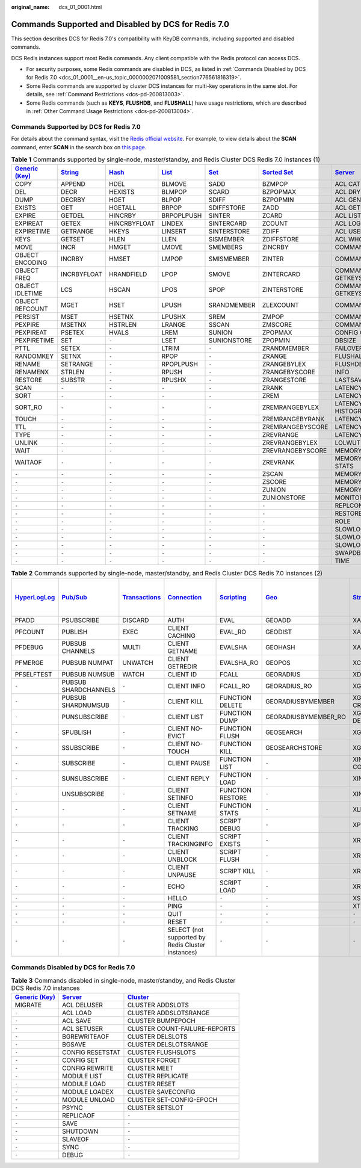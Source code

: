 :original_name: dcs_01_0001.html

.. _dcs_01_0001:

Commands Supported and Disabled by DCS for Redis 7.0
====================================================

This section describes DCS for Redis 7.0's compatibility with KeyDB commands, including supported and disabled commands.

DCS Redis instances support most Redis commands. Any client compatible with the Redis protocol can access DCS.

-  For security purposes, some Redis commands are disabled in DCS, as listed in :ref:`Commands Disabled by DCS for Redis 7.0 <dcs_01_0001__en-us_topic_0000002071009581_section776561816319>`.
-  Some Redis commands are supported by cluster DCS instances for multi-key operations in the same slot. For details, see :ref:`Command Restrictions <dcs-pd-200813003>`.
-  Some Redis commands (such as **KEYS**, **FLUSHDB**, and **FLUSHALL**) have usage restrictions, which are described in :ref:`Other Command Usage Restrictions <dcs-pd-200813004>`.

Commands Supported by DCS for Redis 7.0
---------------------------------------

For details about the command syntax, visit the `Redis official website <https://redis.io/commands>`__. For example, to view details about the **SCAN** command, enter **SCAN** in the search box on `this page <https://redis.io/commands>`__.

.. table:: **Table 1** Commands supported by single-node, master/standby, and Redis Cluster DCS Redis 7.0 instances (1)

   +-------------------------------------------------------+-----------------------------------------------+-------------------------------------------+-------------------------------------------+-----------------------------------------+-------------------------------------------------------+-----------------------------------------------+------------------------------------------------------------------+
   | `Generic (Key) <https://redis.io/commands#generic>`__ | `String <https://redis.io/commands#string>`__ | `Hash <https://redis.io/commands#hash>`__ | `List <https://redis.io/commands#list>`__ | `Set <https://redis.io/commands#set>`__ | `Sorted Set <https://redis.io/commands#sorted_set>`__ | `Server <https://redis.io/commands#server>`__ | `Bitmap <https://redis.io/docs/latest/commands/?group=bitmap>`__ |
   +=======================================================+===============================================+===========================================+===========================================+=========================================+=======================================================+===============================================+==================================================================+
   | COPY                                                  | APPEND                                        | HDEL                                      | BLMOVE                                    | SADD                                    | BZMPOP                                                | ACL CAT                                       | BITCOUNT                                                         |
   +-------------------------------------------------------+-----------------------------------------------+-------------------------------------------+-------------------------------------------+-----------------------------------------+-------------------------------------------------------+-----------------------------------------------+------------------------------------------------------------------+
   | DEL                                                   | DECR                                          | HEXISTS                                   | BLMPOP                                    | SCARD                                   | BZPOPMAX                                              | ACL DRYRUN                                    | BITFIELD                                                         |
   +-------------------------------------------------------+-----------------------------------------------+-------------------------------------------+-------------------------------------------+-----------------------------------------+-------------------------------------------------------+-----------------------------------------------+------------------------------------------------------------------+
   | DUMP                                                  | DECRBY                                        | HGET                                      | BLPOP                                     | SDIFF                                   | BZPOPMIN                                              | ACL GENPASS                                   | BITFIELD_RO                                                      |
   +-------------------------------------------------------+-----------------------------------------------+-------------------------------------------+-------------------------------------------+-----------------------------------------+-------------------------------------------------------+-----------------------------------------------+------------------------------------------------------------------+
   | EXISTS                                                | GET                                           | HGETALL                                   | BRPOP                                     | SDIFFSTORE                              | ZADD                                                  | ACL GETUSER                                   | BITOP                                                            |
   +-------------------------------------------------------+-----------------------------------------------+-------------------------------------------+-------------------------------------------+-----------------------------------------+-------------------------------------------------------+-----------------------------------------------+------------------------------------------------------------------+
   | EXPIRE                                                | GETDEL                                        | HINCRBY                                   | BRPOPLPUSH                                | SINTER                                  | ZCARD                                                 | ACL LIST                                      | BITPOS                                                           |
   +-------------------------------------------------------+-----------------------------------------------+-------------------------------------------+-------------------------------------------+-----------------------------------------+-------------------------------------------------------+-----------------------------------------------+------------------------------------------------------------------+
   | EXPIREAT                                              | GETEX                                         | HINCRBYFLOAT                              | LINDEX                                    | SINTERCARD                              | ZCOUNT                                                | ACL LOG                                       | GETBIT                                                           |
   +-------------------------------------------------------+-----------------------------------------------+-------------------------------------------+-------------------------------------------+-----------------------------------------+-------------------------------------------------------+-----------------------------------------------+------------------------------------------------------------------+
   | EXPIRETIME                                            | GETRANGE                                      | HKEYS                                     | LINSERT                                   | SINTERSTORE                             | ZDIFF                                                 | ACL USERS                                     | SETBIT                                                           |
   +-------------------------------------------------------+-----------------------------------------------+-------------------------------------------+-------------------------------------------+-----------------------------------------+-------------------------------------------------------+-----------------------------------------------+------------------------------------------------------------------+
   | KEYS                                                  | GETSET                                        | HLEN                                      | LLEN                                      | SISMEMBER                               | ZDIFFSTORE                                            | ACL WHOAMI                                    | ``-``                                                            |
   +-------------------------------------------------------+-----------------------------------------------+-------------------------------------------+-------------------------------------------+-----------------------------------------+-------------------------------------------------------+-----------------------------------------------+------------------------------------------------------------------+
   | MOVE                                                  | INCR                                          | HMGET                                     | LMOVE                                     | SMEMBERS                                | ZINCRBY                                               | COMMAND COUNT                                 | ``-``                                                            |
   +-------------------------------------------------------+-----------------------------------------------+-------------------------------------------+-------------------------------------------+-----------------------------------------+-------------------------------------------------------+-----------------------------------------------+------------------------------------------------------------------+
   | OBJECT ENCODING                                       | INCRBY                                        | HMSET                                     | LMPOP                                     | SMISMEMBER                              | ZINTER                                                | COMMAND DOCS                                  | ``-``                                                            |
   +-------------------------------------------------------+-----------------------------------------------+-------------------------------------------+-------------------------------------------+-----------------------------------------+-------------------------------------------------------+-----------------------------------------------+------------------------------------------------------------------+
   | OBJECT FREQ                                           | INCRBYFLOAT                                   | HRANDFIELD                                | LPOP                                      | SMOVE                                   | ZINTERCARD                                            | COMMAND GETKEYS                               | ``-``                                                            |
   +-------------------------------------------------------+-----------------------------------------------+-------------------------------------------+-------------------------------------------+-----------------------------------------+-------------------------------------------------------+-----------------------------------------------+------------------------------------------------------------------+
   | OBJECT IDLETIME                                       | LCS                                           | HSCAN                                     | LPOS                                      | SPOP                                    | ZINTERSTORE                                           | COMMAND GETKEYSANDFLAGS                       | ``-``                                                            |
   +-------------------------------------------------------+-----------------------------------------------+-------------------------------------------+-------------------------------------------+-----------------------------------------+-------------------------------------------------------+-----------------------------------------------+------------------------------------------------------------------+
   | OBJECT REFCOUNT                                       | MGET                                          | HSET                                      | LPUSH                                     | SRANDMEMBER                             | ZLEXCOUNT                                             | COMMAND INFO                                  | ``-``                                                            |
   +-------------------------------------------------------+-----------------------------------------------+-------------------------------------------+-------------------------------------------+-----------------------------------------+-------------------------------------------------------+-----------------------------------------------+------------------------------------------------------------------+
   | PERSIST                                               | MSET                                          | HSETNX                                    | LPUSHX                                    | SREM                                    | ZMPOP                                                 | COMMAND LIST                                  | ``-``                                                            |
   +-------------------------------------------------------+-----------------------------------------------+-------------------------------------------+-------------------------------------------+-----------------------------------------+-------------------------------------------------------+-----------------------------------------------+------------------------------------------------------------------+
   | PEXPIRE                                               | MSETNX                                        | HSTRLEN                                   | LRANGE                                    | SSCAN                                   | ZMSCORE                                               | COMMAND                                       | ``-``                                                            |
   +-------------------------------------------------------+-----------------------------------------------+-------------------------------------------+-------------------------------------------+-----------------------------------------+-------------------------------------------------------+-----------------------------------------------+------------------------------------------------------------------+
   | PEXPIREAT                                             | PSETEX                                        | HVALS                                     | LREM                                      | SUNION                                  | ZPOPMAX                                               | CONFIG GET                                    | ``-``                                                            |
   +-------------------------------------------------------+-----------------------------------------------+-------------------------------------------+-------------------------------------------+-----------------------------------------+-------------------------------------------------------+-----------------------------------------------+------------------------------------------------------------------+
   | PEXPIRETIME                                           | SET                                           | ``-``                                     | LSET                                      | SUNIONSTORE                             | ZPOPMIN                                               | DBSIZE                                        | ``-``                                                            |
   +-------------------------------------------------------+-----------------------------------------------+-------------------------------------------+-------------------------------------------+-----------------------------------------+-------------------------------------------------------+-----------------------------------------------+------------------------------------------------------------------+
   | PTTL                                                  | SETEX                                         | ``-``                                     | LTRIM                                     | ``-``                                   | ZRANDMEMBER                                           | FAILOVER                                      | ``-``                                                            |
   +-------------------------------------------------------+-----------------------------------------------+-------------------------------------------+-------------------------------------------+-----------------------------------------+-------------------------------------------------------+-----------------------------------------------+------------------------------------------------------------------+
   | RANDOMKEY                                             | SETNX                                         | ``-``                                     | RPOP                                      | ``-``                                   | ZRANGE                                                | FLUSHALL                                      | ``-``                                                            |
   +-------------------------------------------------------+-----------------------------------------------+-------------------------------------------+-------------------------------------------+-----------------------------------------+-------------------------------------------------------+-----------------------------------------------+------------------------------------------------------------------+
   | RENAME                                                | SETRANGE                                      | ``-``                                     | RPOPLPUSH                                 | ``-``                                   | ZRANGEBYLEX                                           | FLUSHDB                                       | ``-``                                                            |
   +-------------------------------------------------------+-----------------------------------------------+-------------------------------------------+-------------------------------------------+-----------------------------------------+-------------------------------------------------------+-----------------------------------------------+------------------------------------------------------------------+
   | RENAMENX                                              | STRLEN                                        | ``-``                                     | RPUSH                                     | ``-``                                   | ZRANGEBYSCORE                                         | INFO                                          | ``-``                                                            |
   +-------------------------------------------------------+-----------------------------------------------+-------------------------------------------+-------------------------------------------+-----------------------------------------+-------------------------------------------------------+-----------------------------------------------+------------------------------------------------------------------+
   | RESTORE                                               | SUBSTR                                        | ``-``                                     | RPUSHX                                    | ``-``                                   | ZRANGESTORE                                           | LASTSAVE                                      | ``-``                                                            |
   +-------------------------------------------------------+-----------------------------------------------+-------------------------------------------+-------------------------------------------+-----------------------------------------+-------------------------------------------------------+-----------------------------------------------+------------------------------------------------------------------+
   | SCAN                                                  | ``-``                                         | ``-``                                     | ``-``                                     | ``-``                                   | ZRANK                                                 | LATENCY DOCTOR                                | ``-``                                                            |
   +-------------------------------------------------------+-----------------------------------------------+-------------------------------------------+-------------------------------------------+-----------------------------------------+-------------------------------------------------------+-----------------------------------------------+------------------------------------------------------------------+
   | SORT                                                  | ``-``                                         | ``-``                                     | ``-``                                     | ``-``                                   | ZREM                                                  | LATENCY GRAPH                                 | ``-``                                                            |
   +-------------------------------------------------------+-----------------------------------------------+-------------------------------------------+-------------------------------------------+-----------------------------------------+-------------------------------------------------------+-----------------------------------------------+------------------------------------------------------------------+
   | SORT_RO                                               | ``-``                                         | ``-``                                     | ``-``                                     | ``-``                                   | ZREMRANGEBYLEX                                        | LATENCY HISTOGRAM                             | ``-``                                                            |
   +-------------------------------------------------------+-----------------------------------------------+-------------------------------------------+-------------------------------------------+-----------------------------------------+-------------------------------------------------------+-----------------------------------------------+------------------------------------------------------------------+
   | TOUCH                                                 | ``-``                                         | ``-``                                     | ``-``                                     | ``-``                                   | ZREMRANGEBYRANK                                       | LATENCY HISTORY                               | ``-``                                                            |
   +-------------------------------------------------------+-----------------------------------------------+-------------------------------------------+-------------------------------------------+-----------------------------------------+-------------------------------------------------------+-----------------------------------------------+------------------------------------------------------------------+
   | TTL                                                   | ``-``                                         | ``-``                                     | ``-``                                     | ``-``                                   | ZREMRANGEBYSCORE                                      | LATENCY LATEST                                | ``-``                                                            |
   +-------------------------------------------------------+-----------------------------------------------+-------------------------------------------+-------------------------------------------+-----------------------------------------+-------------------------------------------------------+-----------------------------------------------+------------------------------------------------------------------+
   | TYPE                                                  | ``-``                                         | ``-``                                     | ``-``                                     | ``-``                                   | ZREVRANGE                                             | LATENCY RESET                                 | ``-``                                                            |
   +-------------------------------------------------------+-----------------------------------------------+-------------------------------------------+-------------------------------------------+-----------------------------------------+-------------------------------------------------------+-----------------------------------------------+------------------------------------------------------------------+
   | UNLINK                                                | ``-``                                         | ``-``                                     | ``-``                                     | ``-``                                   | ZREVRANGEBYLEX                                        | LOLWUT                                        | ``-``                                                            |
   +-------------------------------------------------------+-----------------------------------------------+-------------------------------------------+-------------------------------------------+-----------------------------------------+-------------------------------------------------------+-----------------------------------------------+------------------------------------------------------------------+
   | WAIT                                                  | ``-``                                         | ``-``                                     | ``-``                                     | ``-``                                   | ZREVRANGEBYSCORE                                      | MEMORY DOCTOR                                 | ``-``                                                            |
   +-------------------------------------------------------+-----------------------------------------------+-------------------------------------------+-------------------------------------------+-----------------------------------------+-------------------------------------------------------+-----------------------------------------------+------------------------------------------------------------------+
   | WAITAOF                                               | ``-``                                         | ``-``                                     | ``-``                                     | ``-``                                   | ZREVRANK                                              | MEMORY MALLOC-STATS                           | ``-``                                                            |
   +-------------------------------------------------------+-----------------------------------------------+-------------------------------------------+-------------------------------------------+-----------------------------------------+-------------------------------------------------------+-----------------------------------------------+------------------------------------------------------------------+
   | ``-``                                                 | ``-``                                         | ``-``                                     | ``-``                                     | ``-``                                   | ZSCAN                                                 | MEMORY PURGE                                  | ``-``                                                            |
   +-------------------------------------------------------+-----------------------------------------------+-------------------------------------------+-------------------------------------------+-----------------------------------------+-------------------------------------------------------+-----------------------------------------------+------------------------------------------------------------------+
   | ``-``                                                 | ``-``                                         | ``-``                                     | ``-``                                     | ``-``                                   | ZSCORE                                                | MEMORY STATS                                  | ``-``                                                            |
   +-------------------------------------------------------+-----------------------------------------------+-------------------------------------------+-------------------------------------------+-----------------------------------------+-------------------------------------------------------+-----------------------------------------------+------------------------------------------------------------------+
   | ``-``                                                 | ``-``                                         | ``-``                                     | ``-``                                     | ``-``                                   | ZUNION                                                | MEMORY USAGE                                  | ``-``                                                            |
   +-------------------------------------------------------+-----------------------------------------------+-------------------------------------------+-------------------------------------------+-----------------------------------------+-------------------------------------------------------+-----------------------------------------------+------------------------------------------------------------------+
   | ``-``                                                 | ``-``                                         | ``-``                                     | ``-``                                     | ``-``                                   | ZUNIONSTORE                                           | MONITOR                                       | ``-``                                                            |
   +-------------------------------------------------------+-----------------------------------------------+-------------------------------------------+-------------------------------------------+-----------------------------------------+-------------------------------------------------------+-----------------------------------------------+------------------------------------------------------------------+
   | ``-``                                                 | ``-``                                         | ``-``                                     | ``-``                                     | ``-``                                   | ``-``                                                 | REPLCONF                                      | ``-``                                                            |
   +-------------------------------------------------------+-----------------------------------------------+-------------------------------------------+-------------------------------------------+-----------------------------------------+-------------------------------------------------------+-----------------------------------------------+------------------------------------------------------------------+
   | ``-``                                                 | ``-``                                         | ``-``                                     | ``-``                                     | ``-``                                   | ``-``                                                 | RESTORE-ASKING                                | ``-``                                                            |
   +-------------------------------------------------------+-----------------------------------------------+-------------------------------------------+-------------------------------------------+-----------------------------------------+-------------------------------------------------------+-----------------------------------------------+------------------------------------------------------------------+
   | ``-``                                                 | ``-``                                         | ``-``                                     | ``-``                                     | ``-``                                   | ``-``                                                 | ROLE                                          | ``-``                                                            |
   +-------------------------------------------------------+-----------------------------------------------+-------------------------------------------+-------------------------------------------+-----------------------------------------+-------------------------------------------------------+-----------------------------------------------+------------------------------------------------------------------+
   | ``-``                                                 | ``-``                                         | ``-``                                     | ``-``                                     | ``-``                                   | ``-``                                                 | SLOWLOG GET                                   | ``-``                                                            |
   +-------------------------------------------------------+-----------------------------------------------+-------------------------------------------+-------------------------------------------+-----------------------------------------+-------------------------------------------------------+-----------------------------------------------+------------------------------------------------------------------+
   | ``-``                                                 | ``-``                                         | ``-``                                     | ``-``                                     | ``-``                                   | ``-``                                                 | SLOWLOG LEN                                   | ``-``                                                            |
   +-------------------------------------------------------+-----------------------------------------------+-------------------------------------------+-------------------------------------------+-----------------------------------------+-------------------------------------------------------+-----------------------------------------------+------------------------------------------------------------------+
   | ``-``                                                 | ``-``                                         | ``-``                                     | ``-``                                     | ``-``                                   | ``-``                                                 | SLOWLOG RESET                                 | ``-``                                                            |
   +-------------------------------------------------------+-----------------------------------------------+-------------------------------------------+-------------------------------------------+-----------------------------------------+-------------------------------------------------------+-----------------------------------------------+------------------------------------------------------------------+
   | ``-``                                                 | ``-``                                         | ``-``                                     | ``-``                                     | ``-``                                   | ``-``                                                 | SWAPDB                                        | ``-``                                                            |
   +-------------------------------------------------------+-----------------------------------------------+-------------------------------------------+-------------------------------------------+-----------------------------------------+-------------------------------------------------------+-----------------------------------------------+------------------------------------------------------------------+
   | ``-``                                                 | ``-``                                         | ``-``                                     | ``-``                                     | ``-``                                   | ``-``                                                 | TIME                                          | ``-``                                                            |
   +-------------------------------------------------------+-----------------------------------------------+-------------------------------------------+-------------------------------------------+-----------------------------------------+-------------------------------------------------------+-----------------------------------------------+------------------------------------------------------------------+

.. table:: **Table 2** Commands supported by single-node, master/standby, and Redis Cluster DCS Redis 7.0 instances (2)

   +---------------------------------------------------------+------------------------------------------------+-----------------------------------------------------------+-------------------------------------------------------+-----------------------------------------------------+-----------------------------------------+-----------------------------------------------+--------------------------------------------------------------------------+
   | `HyperLogLog <https://redis.io/commands#hyperloglog>`__ | `Pub/Sub <https://redis.io/commands#pubsub>`__ | `Transactions <https://redis.io/commands#transactions>`__ | `Connection <https://redis.io/commands#connection>`__ | `Scripting <https://redis.io/commands#scripting>`__ | `Geo <https://redis.io/commands#geo>`__ | `Stream <https://redis.io/commands#stream>`__ | :ref:`Cluster <dcs_01_0001>` (supported only by Redis Cluster instances) |
   +=========================================================+================================================+===========================================================+=======================================================+=====================================================+=========================================+===============================================+==========================================================================+
   | PFADD                                                   | PSUBSCRIBE                                     | DISCARD                                                   | AUTH                                                  | EVAL                                                | GEOADD                                  | XACK                                          | ASKING                                                                   |
   +---------------------------------------------------------+------------------------------------------------+-----------------------------------------------------------+-------------------------------------------------------+-----------------------------------------------------+-----------------------------------------+-----------------------------------------------+--------------------------------------------------------------------------+
   | PFCOUNT                                                 | PUBLISH                                        | EXEC                                                      | CLIENT CACHING                                        | EVAL_RO                                             | GEODIST                                 | XADD                                          | CLUSTER COUNTKEYSINSLOT                                                  |
   +---------------------------------------------------------+------------------------------------------------+-----------------------------------------------------------+-------------------------------------------------------+-----------------------------------------------------+-----------------------------------------+-----------------------------------------------+--------------------------------------------------------------------------+
   | PFDEBUG                                                 | PUBSUB CHANNELS                                | MULTI                                                     | CLIENT GETNAME                                        | EVALSHA                                             | GEOHASH                                 | XAUTOCLAIM                                    | CLUSTER FAILOVER                                                         |
   +---------------------------------------------------------+------------------------------------------------+-----------------------------------------------------------+-------------------------------------------------------+-----------------------------------------------------+-----------------------------------------+-----------------------------------------------+--------------------------------------------------------------------------+
   | PFMERGE                                                 | PUBSUB NUMPAT                                  | UNWATCH                                                   | CLIENT GETREDIR                                       | EVALSHA_RO                                          | GEOPOS                                  | XCLAIM                                        | CLUSTER GETKEYSINSLOT                                                    |
   +---------------------------------------------------------+------------------------------------------------+-----------------------------------------------------------+-------------------------------------------------------+-----------------------------------------------------+-----------------------------------------+-----------------------------------------------+--------------------------------------------------------------------------+
   | PFSELFTEST                                              | PUBSUB NUMSUB                                  | WATCH                                                     | CLIENT ID                                             | FCALL                                               | GEORADIUS                               | XDEL                                          | CLUSTER INFO                                                             |
   +---------------------------------------------------------+------------------------------------------------+-----------------------------------------------------------+-------------------------------------------------------+-----------------------------------------------------+-----------------------------------------+-----------------------------------------------+--------------------------------------------------------------------------+
   | ``-``                                                   | PUBSUB SHARDCHANNELS                           | ``-``                                                     | CLIENT INFO                                           | FCALL_RO                                            | GEORADIUS_RO                            | XGROUP CREATE                                 | CLUSTER KEYSLOT                                                          |
   +---------------------------------------------------------+------------------------------------------------+-----------------------------------------------------------+-------------------------------------------------------+-----------------------------------------------------+-----------------------------------------+-----------------------------------------------+--------------------------------------------------------------------------+
   | ``-``                                                   | PUBSUB SHARDNUMSUB                             | ``-``                                                     | CLIENT KILL                                           | FUNCTION DELETE                                     | GEORADIUSBYMEMBER                       | XGROUP CREATECONSUMER                         | CLUSTER LINKS                                                            |
   +---------------------------------------------------------+------------------------------------------------+-----------------------------------------------------------+-------------------------------------------------------+-----------------------------------------------------+-----------------------------------------+-----------------------------------------------+--------------------------------------------------------------------------+
   | ``-``                                                   | PUNSUBSCRIBE                                   | ``-``                                                     | CLIENT LIST                                           | FUNCTION DUMP                                       | GEORADIUSBYMEMBER_RO                    | XGROUP DELCONSUMER                            | CLUSTER MYID                                                             |
   +---------------------------------------------------------+------------------------------------------------+-----------------------------------------------------------+-------------------------------------------------------+-----------------------------------------------------+-----------------------------------------+-----------------------------------------------+--------------------------------------------------------------------------+
   | ``-``                                                   | SPUBLISH                                       | ``-``                                                     | CLIENT NO-EVICT                                       | FUNCTION FLUSH                                      | GEOSEARCH                               | XGROUP DESTROY                                | CLUSTER MYSHARDID                                                        |
   +---------------------------------------------------------+------------------------------------------------+-----------------------------------------------------------+-------------------------------------------------------+-----------------------------------------------------+-----------------------------------------+-----------------------------------------------+--------------------------------------------------------------------------+
   | ``-``                                                   | SSUBSCRIBE                                     | ``-``                                                     | CLIENT NO-TOUCH                                       | FUNCTION KILL                                       | GEOSEARCHSTORE                          | XGROUP SETID                                  | CLUSTER NODES                                                            |
   +---------------------------------------------------------+------------------------------------------------+-----------------------------------------------------------+-------------------------------------------------------+-----------------------------------------------------+-----------------------------------------+-----------------------------------------------+--------------------------------------------------------------------------+
   | ``-``                                                   | SUBSCRIBE                                      | ``-``                                                     | CLIENT PAUSE                                          | FUNCTION LIST                                       | ``-``                                   | XINFO CONSUMERS                               | CLUSTER REPLICAS                                                         |
   +---------------------------------------------------------+------------------------------------------------+-----------------------------------------------------------+-------------------------------------------------------+-----------------------------------------------------+-----------------------------------------+-----------------------------------------------+--------------------------------------------------------------------------+
   | ``-``                                                   | SUNSUBSCRIBE                                   | ``-``                                                     | CLIENT REPLY                                          | FUNCTION LOAD                                       | ``-``                                   | XINFO GROUPS                                  | CLUSTER SHARDS                                                           |
   +---------------------------------------------------------+------------------------------------------------+-----------------------------------------------------------+-------------------------------------------------------+-----------------------------------------------------+-----------------------------------------+-----------------------------------------------+--------------------------------------------------------------------------+
   | ``-``                                                   | UNSUBSCRIBE                                    | ``-``                                                     | CLIENT SETINFO                                        | FUNCTION RESTORE                                    | ``-``                                   | XINFO STREAM                                  | CLUSTER SLAVES                                                           |
   +---------------------------------------------------------+------------------------------------------------+-----------------------------------------------------------+-------------------------------------------------------+-----------------------------------------------------+-----------------------------------------+-----------------------------------------------+--------------------------------------------------------------------------+
   | ``-``                                                   | ``-``                                          | ``-``                                                     | CLIENT SETNAME                                        | FUNCTION STATS                                      | ``-``                                   | XLEN                                          | CLUSTER SLOTS                                                            |
   +---------------------------------------------------------+------------------------------------------------+-----------------------------------------------------------+-------------------------------------------------------+-----------------------------------------------------+-----------------------------------------+-----------------------------------------------+--------------------------------------------------------------------------+
   | ``-``                                                   | ``-``                                          | ``-``                                                     | CLIENT TRACKING                                       | SCRIPT DEBUG                                        | ``-``                                   | XPENDING                                      | READONLY                                                                 |
   +---------------------------------------------------------+------------------------------------------------+-----------------------------------------------------------+-------------------------------------------------------+-----------------------------------------------------+-----------------------------------------+-----------------------------------------------+--------------------------------------------------------------------------+
   | ``-``                                                   | ``-``                                          | ``-``                                                     | CLIENT TRACKINGINFO                                   | SCRIPT EXISTS                                       | ``-``                                   | XRANGE                                        | READWRITE                                                                |
   +---------------------------------------------------------+------------------------------------------------+-----------------------------------------------------------+-------------------------------------------------------+-----------------------------------------------------+-----------------------------------------+-----------------------------------------------+--------------------------------------------------------------------------+
   | ``-``                                                   | ``-``                                          | ``-``                                                     | CLIENT UNBLOCK                                        | SCRIPT FLUSH                                        | ``-``                                   | XREAD                                         | ``-``                                                                    |
   +---------------------------------------------------------+------------------------------------------------+-----------------------------------------------------------+-------------------------------------------------------+-----------------------------------------------------+-----------------------------------------+-----------------------------------------------+--------------------------------------------------------------------------+
   | ``-``                                                   | ``-``                                          | ``-``                                                     | CLIENT UNPAUSE                                        | SCRIPT KILL                                         | ``-``                                   | XREADGROUP                                    | ``-``                                                                    |
   +---------------------------------------------------------+------------------------------------------------+-----------------------------------------------------------+-------------------------------------------------------+-----------------------------------------------------+-----------------------------------------+-----------------------------------------------+--------------------------------------------------------------------------+
   | ``-``                                                   | ``-``                                          | ``-``                                                     | ECHO                                                  | SCRIPT LOAD                                         | ``-``                                   | XREVRANGE                                     | ``-``                                                                    |
   +---------------------------------------------------------+------------------------------------------------+-----------------------------------------------------------+-------------------------------------------------------+-----------------------------------------------------+-----------------------------------------+-----------------------------------------------+--------------------------------------------------------------------------+
   | ``-``                                                   | ``-``                                          | ``-``                                                     | HELLO                                                 | ``-``                                               | ``-``                                   | XSETID                                        | ``-``                                                                    |
   +---------------------------------------------------------+------------------------------------------------+-----------------------------------------------------------+-------------------------------------------------------+-----------------------------------------------------+-----------------------------------------+-----------------------------------------------+--------------------------------------------------------------------------+
   | ``-``                                                   | ``-``                                          | ``-``                                                     | PING                                                  | ``-``                                               | ``-``                                   | XTRIM                                         | ``-``                                                                    |
   +---------------------------------------------------------+------------------------------------------------+-----------------------------------------------------------+-------------------------------------------------------+-----------------------------------------------------+-----------------------------------------+-----------------------------------------------+--------------------------------------------------------------------------+
   | ``-``                                                   | ``-``                                          | ``-``                                                     | QUIT                                                  | ``-``                                               | ``-``                                   | ``-``                                         | ``-``                                                                    |
   +---------------------------------------------------------+------------------------------------------------+-----------------------------------------------------------+-------------------------------------------------------+-----------------------------------------------------+-----------------------------------------+-----------------------------------------------+--------------------------------------------------------------------------+
   | ``-``                                                   | ``-``                                          | ``-``                                                     | RESET                                                 | ``-``                                               | ``-``                                   | ``-``                                         | ``-``                                                                    |
   +---------------------------------------------------------+------------------------------------------------+-----------------------------------------------------------+-------------------------------------------------------+-----------------------------------------------------+-----------------------------------------+-----------------------------------------------+--------------------------------------------------------------------------+
   | ``-``                                                   | ``-``                                          | ``-``                                                     | SELECT (not supported by Redis Cluster instances)     | ``-``                                               | ``-``                                   | ``-``                                         | ``-``                                                                    |
   +---------------------------------------------------------+------------------------------------------------+-----------------------------------------------------------+-------------------------------------------------------+-----------------------------------------------------+-----------------------------------------+-----------------------------------------------+--------------------------------------------------------------------------+

.. _dcs_01_0001__en-us_topic_0000002071009581_section776561816319:

Commands Disabled by DCS for Redis 7.0
--------------------------------------

.. table:: **Table 3** Commands disabled in single-node, master/standby, and Redis Cluster DCS Redis 7.0 instances

   +-------------------------------------------------------+-----------------------------------------------+-------------------------------------------------+
   | `Generic (Key) <https://redis.io/commands#generic>`__ | `Server <https://redis.io/commands#server>`__ | `Cluster <https://redis.io/commands#cluster>`__ |
   +=======================================================+===============================================+=================================================+
   | MIGRATE                                               | ACL DELUSER                                   | CLUSTER ADDSLOTS                                |
   +-------------------------------------------------------+-----------------------------------------------+-------------------------------------------------+
   | ``-``                                                 | ACL LOAD                                      | CLUSTER ADDSLOTSRANGE                           |
   +-------------------------------------------------------+-----------------------------------------------+-------------------------------------------------+
   | ``-``                                                 | ACL SAVE                                      | CLUSTER BUMPEPOCH                               |
   +-------------------------------------------------------+-----------------------------------------------+-------------------------------------------------+
   | ``-``                                                 | ACL SETUSER                                   | CLUSTER COUNT-FAILURE-REPORTS                   |
   +-------------------------------------------------------+-----------------------------------------------+-------------------------------------------------+
   | ``-``                                                 | BGREWRITEAOF                                  | CLUSTER DELSLOTS                                |
   +-------------------------------------------------------+-----------------------------------------------+-------------------------------------------------+
   | ``-``                                                 | BGSAVE                                        | CLUSTER DELSLOTSRANGE                           |
   +-------------------------------------------------------+-----------------------------------------------+-------------------------------------------------+
   | ``-``                                                 | CONFIG RESETSTAT                              | CLUSTER FLUSHSLOTS                              |
   +-------------------------------------------------------+-----------------------------------------------+-------------------------------------------------+
   | ``-``                                                 | CONFIG SET                                    | CLUSTER FORGET                                  |
   +-------------------------------------------------------+-----------------------------------------------+-------------------------------------------------+
   | ``-``                                                 | CONFIG REWRITE                                | CLUSTER MEET                                    |
   +-------------------------------------------------------+-----------------------------------------------+-------------------------------------------------+
   | ``-``                                                 | MODULE LIST                                   | CLUSTER REPLICATE                               |
   +-------------------------------------------------------+-----------------------------------------------+-------------------------------------------------+
   | ``-``                                                 | MODULE LOAD                                   | CLUSTER RESET                                   |
   +-------------------------------------------------------+-----------------------------------------------+-------------------------------------------------+
   | ``-``                                                 | MODULE LOADEX                                 | CLUSTER SAVECONFIG                              |
   +-------------------------------------------------------+-----------------------------------------------+-------------------------------------------------+
   | ``-``                                                 | MODULE UNLOAD                                 | CLUSTER SET-CONFIG-EPOCH                        |
   +-------------------------------------------------------+-----------------------------------------------+-------------------------------------------------+
   | ``-``                                                 | PSYNC                                         | CLUSTER SETSLOT                                 |
   +-------------------------------------------------------+-----------------------------------------------+-------------------------------------------------+
   | ``-``                                                 | REPLICAOF                                     | ``-``                                           |
   +-------------------------------------------------------+-----------------------------------------------+-------------------------------------------------+
   | ``-``                                                 | SAVE                                          | ``-``                                           |
   +-------------------------------------------------------+-----------------------------------------------+-------------------------------------------------+
   | ``-``                                                 | SHUTDOWN                                      | ``-``                                           |
   +-------------------------------------------------------+-----------------------------------------------+-------------------------------------------------+
   | ``-``                                                 | SLAVEOF                                       | ``-``                                           |
   +-------------------------------------------------------+-----------------------------------------------+-------------------------------------------------+
   | ``-``                                                 | SYNC                                          | ``-``                                           |
   +-------------------------------------------------------+-----------------------------------------------+-------------------------------------------------+
   | ``-``                                                 | DEBUG                                         | ``-``                                           |
   +-------------------------------------------------------+-----------------------------------------------+-------------------------------------------------+

